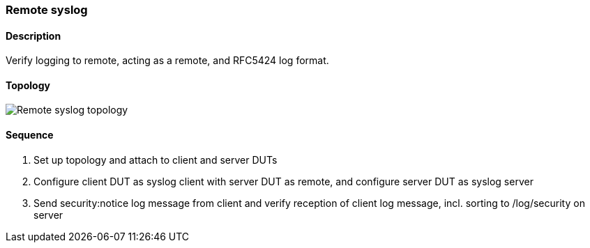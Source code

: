 === Remote syslog

ifdef::topdoc[:imagesdir: {topdoc}../../test/case/ietf_syslog/remote]

==== Description

Verify logging to remote, acting as a remote, and RFC5424 log format.

==== Topology

image::topology.svg[Remote syslog topology, align=center, scaledwidth=75%]

==== Sequence

. Set up topology and attach to client and server DUTs
. Configure client DUT as syslog client with server DUT as remote, and configure server DUT as syslog server
. Send security:notice log message from client and verify reception of client log message, incl. sorting to /log/security on server


